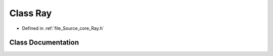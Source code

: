 .. _exhale_class_class_ray:

Class Ray
=========

- Defined in :ref:`file_Source_core_Ray.h`


Class Documentation
-------------------


.. doxygenclass:: Ray
   :members:
   :protected-members:
   :undoc-members: